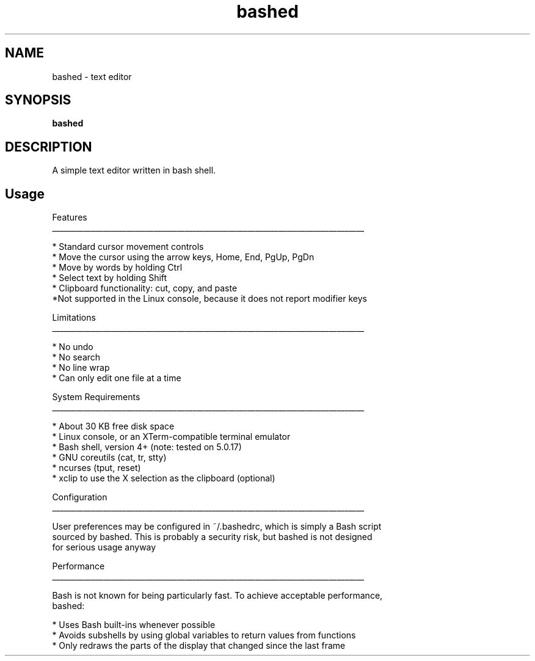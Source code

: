 .
.TH bashed "1" "June 2022" "bashed" "User Commands"
.SH NAME
bashed \- text editor
.SH SYNOPSIS
.B bashed
.SH DESCRIPTION
A simple text editor written in bash shell.
.PP
.SH "Usage"
.
.nf

Features
________________________________________________________________________________

* Standard cursor movement controls
  * Move the cursor using the arrow keys, Home, End, PgUp, PgDn
  * Move by words by holding Ctrl
* Select text by holding Shift
* Clipboard functionality: cut, copy, and paste
*Not supported in the Linux console, because it does not report modifier keys


Limitations
________________________________________________________________________________

* No undo
* No search
* No line wrap
* Can only edit one file at a time


System Requirements
________________________________________________________________________________

* About 30 KB free disk space
* Linux console, or an XTerm-compatible terminal emulator
* Bash shell, version 4+ (note: tested on 5.0.17)
* GNU coreutils (cat, tr, stty)
* ncurses (tput, reset)
* xclip to use the X selection as the clipboard (optional)


Configuration
________________________________________________________________________________

User preferences may be configured in ~/.bashedrc, which is simply a Bash script
sourced by bashed. This is probably a security risk, but bashed is not designed
for serious usage anyway


Performance
________________________________________________________________________________

Bash is not known for being particularly fast. To achieve acceptable performance,
bashed:

* Uses Bash built-ins whenever possible
* Avoids subshells by using global variables to return values from functions
* Only redraws the parts of the display that changed since the last frame
